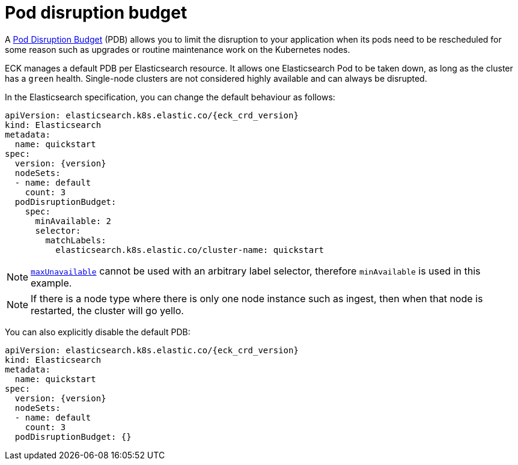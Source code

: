 :parent_page_id: elasticsearch-specification
:page_id: pod-disruption-budget
ifdef::env-github[]
****
link:https://www.elastic.co/guide/en/cloud-on-k8s/master/k8s-{parent_page_id}.html#k8s-{page_id}[View this document on the Elastic website]
****
endif::[]
[id="{p}-{page_id}"]
= Pod disruption budget

A link:https://kubernetes.io/docs/tasks/run-application/configure-pdb/[Pod Disruption Budget] (PDB) allows you to limit the disruption to your application when its pods need to be rescheduled for some reason such as upgrades or routine maintenance work on the Kubernetes nodes.

ECK manages a default PDB per Elasticsearch resource. It allows one Elasticsearch Pod to be taken down, as long as the cluster has a `green` health. Single-node clusters are not considered highly available and can always be disrupted.

In the Elasticsearch specification, you can change the default behaviour as follows:

[source,yaml,subs="attributes"]
----
apiVersion: elasticsearch.k8s.elastic.co/{eck_crd_version}
kind: Elasticsearch
metadata:
  name: quickstart
spec:
  version: {version}
  nodeSets:
  - name: default
    count: 3
  podDisruptionBudget:
    spec:
      minAvailable: 2
      selector:
        matchLabels:
          elasticsearch.k8s.elastic.co/cluster-name: quickstart
----

NOTE: link:https://kubernetes.io/docs/tasks/run-application/configure-pdb/#arbitrary-controllers-and-selectors[`maxUnavailable`] cannot be used with an arbitrary label selector, therefore `minAvailable` is used in this example.

NOTE:  If there is a node type where there is only one node instance such as ingest, then when that node is restarted, the cluster will go yello.

You can also explicitly disable the default PDB:

[source,yaml,subs="attributes"]
----
apiVersion: elasticsearch.k8s.elastic.co/{eck_crd_version}
kind: Elasticsearch
metadata:
  name: quickstart
spec:
  version: {version}
  nodeSets:
  - name: default
    count: 3
  podDisruptionBudget: {}
----
